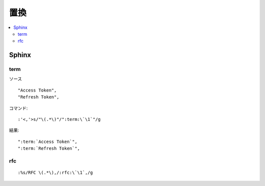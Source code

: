 =======
置換
=======

.. contents::
    :local:

Sphinx
============================

term
--------------------

ソース ::

    "Access Token",
    "Refresh Token",

コマンド::
    

    :'<,'>s/"\(.*\)"/":term:\`\1`"/g
    

結果::

    ":term:`Access Token`",
    ":term:`Refresh Token`",

rfc
----

::

    :%s/RFC \(.*\),/:rfc:\`\1`,/g

